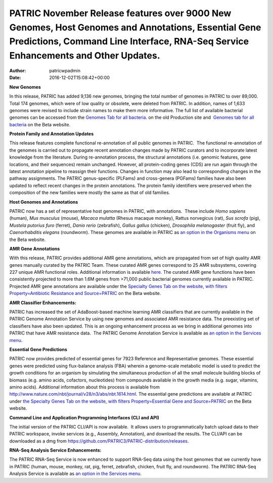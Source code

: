 =========================================================================================================================================================================================
PATRIC November Release features over 9000 New Genomes, Host Genomes and Annotations, Essential Gene Predictions, Command Line Interface, RNA-Seq Service Enhancements and Other Updates.
=========================================================================================================================================================================================

:Author: patricwpadmin
:Date:   2016-12-02T15:08:42+00:00

**New Genomes**

In this release, PATRIC has added 9,136 new genomes, bringing the total
number of genomes in PATRIC to over 89,000. Total 174 genomes, which
were of low quality or obsolete, were deleted from PATRIC. In addition,
names of 1,633 genomes were revised to include strain names to make them
more informative. The full list of available bacterial genomes can be
accessed from the `Genomes Tab for all
bacteria <https://www.patricbrc.org/portal/portal/patric/GenomeList?cType=taxon&cId=2&dataSource=&displayMode=&pk=&kw=>`__.
on the old Production site and  `Genomes tab for all
bacteria <https://www.beta.patricbrc.org/view/Taxonomy/2#view_tab=genomes>`__ 
on the Beta website.

**Protein Family and Annotation Updates**

This release features complete functional re-annotation of all public
genomes in PATRIC.  The functional re-annotation of the genomes is
carried out to propagate recent annotation changes made by PATRIC
curators and to incorporate latest knowledge from the literature. During
re-annotation process, the structural annotations (i.e. genomic
features, gene locations, and their sequences) remain unchanged.
However, all protein-coding genes (CDS) are run again through the latest
annotation pipeline to reassign their functions. Changes in function may
also lead to corresponding changes in the pathway assignments. The
PATRIC genus-specific (PLFams) and cross-genera (PGFams) families have
also been updated to reflect recent changes in the protein annotations.
The protein family identifiers were preserved when the composition of
the new families were mostly the same as that of old families.

**Host Genomes and Annotations**

PATRIC now has a set of representative host genomes in PATRIC, with
annotations.  These include *Homo sapiens* (human), *Mus musculus*
(mouse), *Macaca mulatta* (Rhesus macaque monkey), Rattus norvegicus
(rat), *Sus scrofa* (pig), *Mustela putorius furo* (ferret), *Danio
rerio* (zebrafish), *Gallus gallus* (chicken), *Drosophila melanogaster*
(fruit fly), and *Caenorhabditis elegans* (roundworm). These genomes are
available in PATRIC as `an option in the Organisms
menu <https://www.beta.patricbrc.org/view/Taxonomy/2759#view_tab=genomes>`__ on
the Beta website.

**AMR Gene Annotations**

With this release, PATRIC provides additional AMR gene annotations,
which are propagated from set of high quality AMR genes manually curated
by the PATRIC Team. These curated AMR genes correspond to 25 AMR
subsystems, covering 227 unique AMR functional roles. Additional
information is available
`here <http://enews.patricbrc.org/4974/patric-antimicrobial-resistance-amr-gene-curation/>`__.
The curated AMR gene functions have been consistently projected to more
than 1.6M genes from >71,000 public bacterial genomes currently
available in PATRIC. Projected AMR gene annotations are available under
the `Specialty Genes Tab on the website, with filters
Property=Antibiotic Resistance and
Source=PATRIC <https://www.beta.patricbrc.org/view/SpecialtyGeneList/?keyword(*)#view_tab=specialtyGenes&filter=and(or(eq(property,%22Antibiotic%20Resistance%22)),eq(source,%22PATRIC%22))>`__ on
the Beta website.

**AMR Classifier Enhancements:**

PATRIC has increased the set of AdaBoost-based machine learning AMR
classifiers that are currently available in the PATRIC Genome Annotation
Service by using new genomes and associated AMR resistance data. The
preexisting set of classifiers have also been updated. This is an
ongoing enhancement process as we bring in additional genomes into
PATRIC that have AMR resistance data.  The PATRIC Genome Annotation
Service is available as `an option in the Services
menu <https://www.patricbrc.org/app/Annotation>`__.

**Essential Gene Predictions**

PATRIC now provides predicted of essential genes for 7923 Reference and
Representative genomes. These essential genes were predicted using
flux-balance analysis (FBA) wherein a genome-scale metabolic model is
used to predict the growth conditions for an organism by simulating the
simultaneous production of all the small molecule building blocks of
biomass (e.g. amino acids, cofactors, nucleotides) from compounds
available in the growth media (e.g. sugar, vitamins, amino acids).
Additional information about this process is available from
http://www.nature.com/nbt/journal/v28/n3/abs/nbt.1614.html. The
essential gene predictions are available at PATRIC under `the Specialty
Genes Tab on the website, with filters Property=Essential Gene and
Source=PATRIC <https://www.beta.patricbrc.org/view/SpecialtyGeneList/?keyword(*)#view_tab=specialtyGenes&filter=and(eq(property,%22Essential%20Gene%22),or(eq(source,%22PATRIC%22)))>`__ on
the Beta website.

**Command Line and Application Programming Interfaces (CLI and API)**

The initial version of the PATRIC CLI/API is now available.  It allows
users to programmatically batch upload data to their PATRIC workspace,
invoke services (e.g., Assembly, Annotation), and download the results. 
The CLI/API can be downloaded as a dmg from
https://github.com/PATRIC3/PATRIC-distribution/releases.

**RNA-Seq Analysis Service Enhancements:**

The PATRIC RNA-Seq Service is now enhanced to support RNA-Seq data using
the host genomes that we currently have in PATRIC (human, mouse, monkey,
rat, pig, ferret, zebrafish, chicken, fruit fly, and roundworm). The
PATRIC RNA-Seq Analysis Service is available as `an option in the
Services menu <https://www.patricbrc.org/app/Rnaseq>`__.
